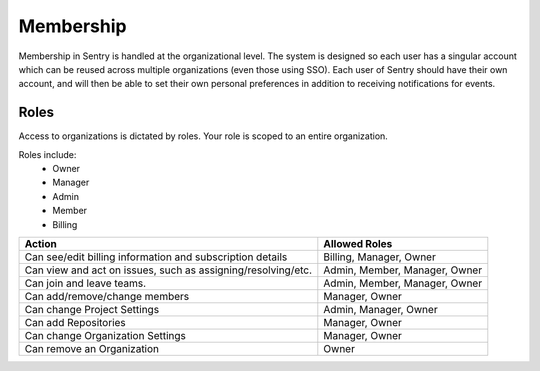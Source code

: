 Membership
==========

Membership in Sentry is handled at the organizational level. The system is designed so each user has a singular account which can be reused across multiple organizations (even those using SSO). Each user of Sentry should have their own account, and will then be able to set their own personal preferences in addition to receiving notifications for events.

Roles
-----

Access to organizations is dictated by roles. Your role is scoped to an entire organization.

Roles include:
   * Owner
   * Manager
   * Admin
   * Member
   * Billing

+------------+--------------------+------------------------------+
|     Action                      |  Allowed Roles               |
+=================================+==============================+
| Can see/edit billing information| Billing, Manager, Owner      |
| and subscription details        |                              |
+---------------------------------+-----------+------------------+
| Can view and act on issues, such| Admin, Member, Manager, Owner|
| as assigning/resolving/etc.     |                              |
+---------------------------------+-----------+------------------+
| Can join and leave teams.       | Admin, Member, Manager, Owner|
+---------------------------------+-----------+------------------+
| Can add/remove/change members   | Manager, Owner               |
+---------------------------------+-----------+------------------+
| Can change Project Settings     | Admin, Manager, Owner        |
+---------------------------------+-----------+------------------+
| Can add Repositories            | Manager, Owner               |
+---------------------------------+-----------+------------------+
| Can change Organization Settings| Manager, Owner               |
+---------------------------------+-----------+------------------+
| Can remove an Organization      | Owner                        |
+---------------------------------+-----------+------------------+
